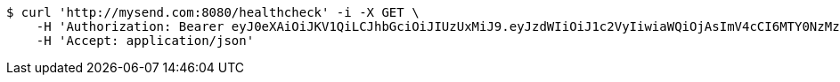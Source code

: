 [source,bash]
----
$ curl 'http://mysend.com:8080/healthcheck' -i -X GET \
    -H 'Authorization: Bearer eyJ0eXAiOiJKV1QiLCJhbGciOiJIUzUxMiJ9.eyJzdWIiOiJ1c2VyIiwiaWQiOjAsImV4cCI6MTY0NzMzMjA0OX0.xWhwPJ6QCLdMUHR6g2vm2L9GycbWLwoTqujykFzw0FBzJLaN_xg38bsGc-jsvn4AksDbdZrKV8WV6cp0FQnKvw' \
    -H 'Accept: application/json'
----